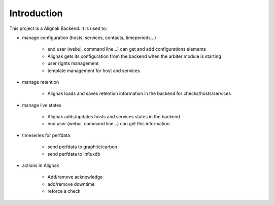 .. _intro:

Introduction
============

This project is a Alignak Backend.
It is used to:

* manage configuration (hosts, services, contacts, timeperiods...)

    * end user (webui, command line...) can get and add configurations elements
    * Alignak gets its configuration from the backend when the arbiter module is starting
    * user rights management
    * template management for host and services

* manage retention

    * Alignak loads and saves retention information in the backend for checks/hosts/services

* manage live states

    * Alignak adds/updates hosts and services states in the backend
    * end user (webui, command line...) can get this information

* timeseries for perfdata

    * send perfdata to graphite/carbon
    * send perfdata to influxdb

* actions in Alignak

    * Add/remove acknowledge
    * add/remove downtime
    * reforce a check